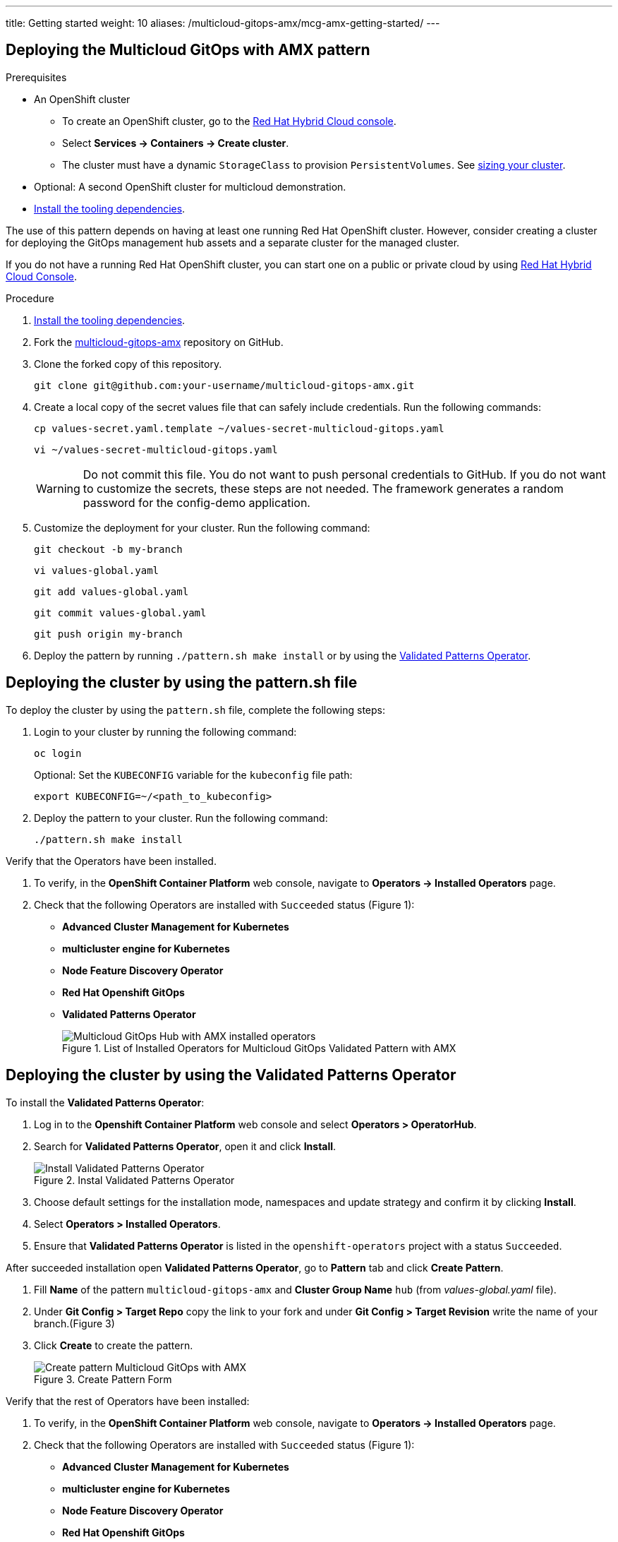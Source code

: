 ---
title: Getting started
weight: 10
aliases: /multicloud-gitops-amx/mcg-amx-getting-started/
---

:toc:
:imagesdir: /images
:_content-type: ASSEMBLY

[id="deploying-mcg-pattern"]
== Deploying the Multicloud GitOps with AMX pattern

.Prerequisites

* An OpenShift cluster
 ** To create an OpenShift cluster, go to the https://console.redhat.com/[Red Hat Hybrid Cloud console].
 ** Select *Services \-> Containers \-> Create cluster*.
 ** The cluster must have a dynamic `StorageClass` to provision `PersistentVolumes`. See link:../../multicloud-gitops-amx/mcg-amx-cluster-sizing[sizing your cluster].
* Optional: A second OpenShift cluster for multicloud demonstration.
//Replaced git and podman prereqs with the tooling dependencies page
* https://hybrid-cloud-patterns.io/learn/quickstart/[Install the tooling dependencies].

The use of this pattern depends on having at least one running Red Hat OpenShift cluster. However, consider creating a cluster for deploying the GitOps management hub assets and a separate cluster for the managed cluster.

If you do not have a running Red Hat OpenShift cluster, you can start one on a
public or private cloud by using https://console.redhat.com/openshift/create[Red Hat Hybrid Cloud Console].

.Procedure

. https://validatedpatterns.io/learn/quickstart/[Install the tooling dependencies].
+
//[ii]remember to give proper links!!!
. Fork the https://github.com/hybrid-cloud-patterns/multicloud-gitops-amx[multicloud-gitops-amx] repository on GitHub.
. Clone the forked copy of this repository.
+
[source,terminal]
----
git clone git@github.com:your-username/multicloud-gitops-amx.git
----

. Create a local copy of the secret values file that can safely include credentials. Run the following commands:
+
[source,terminal]
----
cp values-secret.yaml.template ~/values-secret-multicloud-gitops.yaml
----
+
[source,terminal]
----
vi ~/values-secret-multicloud-gitops.yaml
----
+
[WARNING]
====
Do not commit this file. You do not want to push personal credentials to GitHub. If you do not want to customize the secrets, these steps are not needed. The framework generates a random password for the config-demo application.
====

. Customize the deployment for your cluster. Run the following command:
+
[source,terminal]
----
git checkout -b my-branch
----
+
[source,terminal]
----
vi values-global.yaml
----
+
[source,terminal]
----
git add values-global.yaml
----
+
[source,terminal]
----
git commit values-global.yaml
----
+
[source,terminal]
----
git push origin my-branch
----

. Deploy the pattern by running `./pattern.sh make install` or by using the link:/infrastructure/using-validated-pattern-operator/[Validated Patterns Operator].

[id="deploying-cluster-using-patternsh-file"]
== Deploying the cluster by using the pattern.sh file

To deploy the cluster by using the `pattern.sh` file, complete the following steps:

. Login to your cluster by running the following command:
+
[source,terminal]
----
oc login
----
+
Optional: Set the `KUBECONFIG` variable for the `kubeconfig` file path:
+
[source,terminal]
----
export KUBECONFIG=~/<path_to_kubeconfig>
----

. Deploy the pattern to your cluster. Run the following command:
+
[source,terminal]
----
./pattern.sh make install
----

Verify that the Operators have been installed.

. To verify, in the *OpenShift Container Platform* web console, navigate to *Operators → Installed Operators* page.
. Check that the following Operators are installed with  `Succeeded` status (Figure 1): 
* *Advanced Cluster Management for Kubernetes* 
* *multicluster engine for Kubernetes* 
* *Node Feature Discovery Operator* 
* *Red Hat Openshift GitOps*
* *Validated Patterns Operator*
+
.List of Installed Operators for Multicloud GitOps Validated Pattern with AMX
image::multicloud-gitops-amx/amx-installed-operators.png[Multicloud GitOps Hub with AMX installed operators,role="related thumb right"]
+


== Deploying the cluster by using the Validated Patterns Operator

To install the *Validated Patterns Operator*:

. Log in to the *Openshift Container Platform* web console and select *Operators > OperatorHub*.

. Search for *Validated Patterns Operator*, open it and click *Install*.
+
.Instal Validated Patterns Operator
image::multicloud-gitops-amx/amx-validated-patter-operator.png[Install Validated Patterns Operator,scale=50]
+
. Choose default settings for the installation mode, namespaces and update strategy and confirm it by clicking *Install*.

. Select *Operators > Installed Operators*.

. Ensure that *Validated Patterns Operator* is listed in the `openshift-operators` project with a status `Succeeded`.

After succeeded installation open *Validated Patterns Operator*, go to *Pattern* tab and click *Create Pattern*.

. Fill *Name* of the pattern `multicloud-gitops-amx` and *Cluster Group Name* `hub` (from _values-global.yaml_ file).

. Under *Git Config > Target Repo* copy the link to your fork and under *Git Config > Target Revision* write the name of your branch.(Figure 3)

. Click *Create* to create the pattern.
+
.Create Pattern Form
image::multicloud-gitops-amx/amx-create-pattern.png[Create pattern Multicloud GitOps with AMX]
+


Verify that the rest of Operators have been installed:

. To verify, in the *OpenShift Container Platform* web console, navigate to *Operators → Installed Operators* page.
. Check that the following Operators are installed with  `Succeeded` status (Figure 1): 
* *Advanced Cluster Management for Kubernetes* 
* *multicluster engine for Kubernetes* 
* *Node Feature Discovery Operator* 
* *Red Hat Openshift GitOps*

Add a secret for `config-demo` application (from _values-secret-multicloud-gitops.yaml_) to *Vault* manually:

. Go to Vault service route. URL can be found:

.. by running command:
+
[source,terminal]
----
oc -n vault get route vault -ojsonpath='{.spec.host}'
----
+
.. in *Openshift Container Platform* web console under *Networking > Routes* for `vault` project.

. Log into the Vault using root token. Root token can be found by executing command:
+
[source,terminal]
----
oc -n imperative get secrets vaultkeys -ojsonpath='{.data.vault_data_json}' | base64 -d
----
+

. After login go to `secret` catalog and clik *Create secret* and fill all the fields manually (Figure 2):

.. *Path for this secret* is `global/config-demo` (from _values.yaml_ file for `config-demo` charts)

.. Under *Secret data* key is `secret` (from _values-secret-multicloud-gitops.yaml_ file) and in next field put its value.

.. Click *Add* and then *Save*.
+
.Create secret
image::multicloud-gitops-amx/amx-secret-vault.png[Create secret in the vault]
+


== Verification

Go to the Hub ArgoCD and verify that all applications are synchronized. The URL can be found in *Openshift Container Platform* web console under *Networking > Routes* for the project `multicloud-gitops-amx-hub` or use command:

[source,terminal]
----
oc -n multicloud-gitops-amx-hub get route hub-gitops-server -ojsonpath='{.spec.host}'
----

All applications should be `Healthy` and `Synced`:

.ArgoCD panel with `amx-app`
image::multicloud-gitops-amx/multicloud-gitops-argocd-amx.png[Multicloud GitOps Hub with `amx-app`]

Check the logs of a pod `amx-app` to verify if it uses *Intel AMX*. In the *OpenShift Container Platform* web console, navigate to *Workloads > Pods*. Change project to `amx-app` and open the *Logs* tab in the pod details. The appearance of avx_512_core_amx_bf16 flag on the list of compiled instructions confirms that AMX is used.

As part of this pattern, HashiCorp Vault has been installed. Refer to the section on https://validatedpatterns.io/secrets/vault/[Vault].

[id="next-steps_mcg-getting-started"]
== Next steps

After the management hub is set up and works correctly, attach one or more managed clusters to the architecture.

For instructions on deploying the edge, refer to link:../mcg-amx-managed-cluster/[Attach a managed cluster (edge) to the management hub].

//For instructions on deploying the edge, refer to xref:/multicloud-gitops/mcg-managed-cluster.adoc#attach-managed-cluster[Attach a managed cluster (edge) to the management hub].
